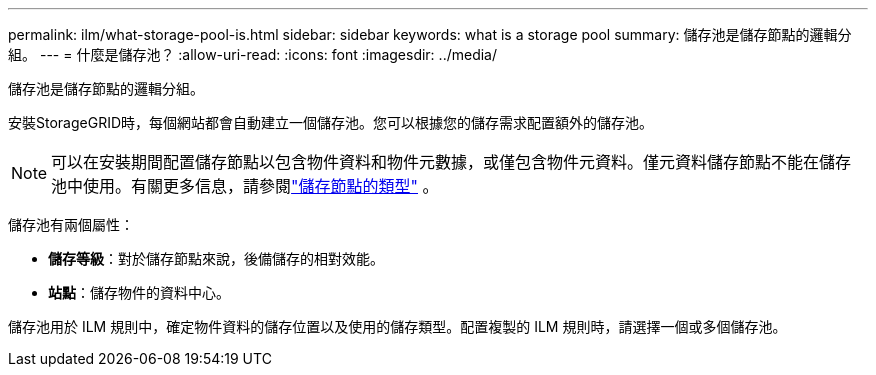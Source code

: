 ---
permalink: ilm/what-storage-pool-is.html 
sidebar: sidebar 
keywords: what is a storage pool 
summary: 儲存池是儲存節點的邏輯分組。 
---
= 什麼是儲存池？
:allow-uri-read: 
:icons: font
:imagesdir: ../media/


[role="lead"]
儲存池是儲存節點的邏輯分組。

安裝StorageGRID時，每個網站都會自動建立一個儲存池。您可以根據您的儲存需求配置額外的儲存池。


NOTE: 可以在安裝期間配置儲存節點以包含物件資料和物件元數據，或僅包含物件元資料。僅元資料儲存節點不能在儲存池中使用。有關更多信息，請參閱link:../primer/what-storage-node-is.html#types-of-storage-nodes["儲存節點的類型"] 。

儲存池有兩個屬性：

* *儲存等級*：對於儲存節點來說，後備儲存的相對效能。
* *站點*：儲存物件的資料中心。


儲存池用於 ILM 規則中，確定物件資料的儲存位置以及使用的儲存類型。配置複製的 ILM 規則時，請選擇一個或多個儲存池。
